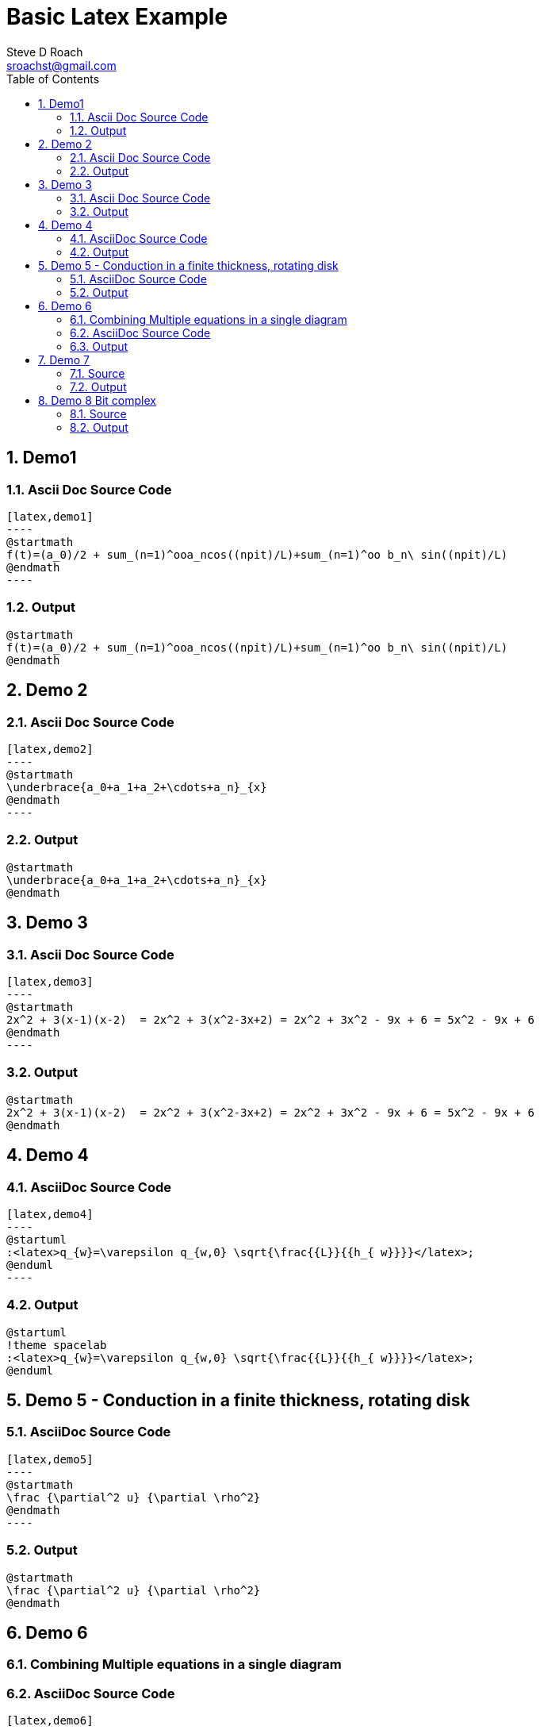 = Basic Latex Example
Steve D Roach <sroachst@gmail.com>;
:doctype: book
:creator: {author}
:producer: Steve Delon Roach
:copyright: Steve Roach
:toc: middle
:toclevels: 3
:title-page:
:icons: font
:nofooter:
:sectnums:
:sectnumlevels: 4
:source-highlighter: rouge
:data-uri:
:stylesdir: styles
:stylesheet: foundation.css
:stem:


== Demo1

=== Ascii Doc Source Code
[source,asciidoc]
....
[latex,demo1]
----
@startmath
f(t)=(a_0)/2 + sum_(n=1)^ooa_ncos((npit)/L)+sum_(n=1)^oo b_n\ sin((npit)/L)
@endmath
----
....

=== Output
[latex,demo1]
----
@startmath
f(t)=(a_0)/2 + sum_(n=1)^ooa_ncos((npit)/L)+sum_(n=1)^oo b_n\ sin((npit)/L)
@endmath
----

== Demo 2


=== Ascii Doc Source Code
[source,asciidoc]
....
[latex,demo2]
----
@startmath
\underbrace{a_0+a_1+a_2+\cdots+a_n}_{x}
@endmath
----
....

=== Output
[latex,demo2]
----
@startmath
\underbrace{a_0+a_1+a_2+\cdots+a_n}_{x}
@endmath
----

== Demo 3

=== Ascii Doc Source Code
[source,asciidoc]
....
[latex,demo3]
----
@startmath
2x^2 + 3(x-1)(x-2)  = 2x^2 + 3(x^2-3x+2) = 2x^2 + 3x^2 - 9x + 6 = 5x^2 - 9x + 6
@endmath
----
....

=== Output

[latex,demo3]
----
@startmath
2x^2 + 3(x-1)(x-2)  = 2x^2 + 3(x^2-3x+2) = 2x^2 + 3x^2 - 9x + 6 = 5x^2 - 9x + 6
@endmath
----

== Demo 4

=== AsciiDoc Source Code
[source,asciidoc]
....
[latex,demo4]
----
@startuml
:<latex>q_{w}=\varepsilon q_{w,0} \sqrt{\frac{{L}}{{h_{ w}}}}</latex>;
@enduml
----
....

=== Output

[latex,demo4]
----
@startuml
!theme spacelab
:<latex>q_{w}=\varepsilon q_{w,0} \sqrt{\frac{{L}}{{h_{ w}}}}</latex>;
@enduml
----

== Demo 5 - Conduction in a finite thickness, rotating disk

=== AsciiDoc Source Code
[source,asciidoc]
....
[latex,demo5]
----
@startmath
\frac {\partial^2 u} {\partial \rho^2}
@endmath
----
....

=== Output

[latex,demo5]
----
@startmath
\frac {\partial^2 u} {\partial \rho^2}
@endmath
----

== Demo 6

=== Combining Multiple equations in a single diagram

=== AsciiDoc Source Code

[source,asciidoc]
....
[latex,demo6]
----
@startuml
!theme spacelab
:<latex>q_{w}=\varepsilon q_{w,0} \sqrt{\frac{{L}}{{h_{ w}}}}</latex>;
:<latex>\frac {\partial^2 u} {\partial \rho^2}</latex>;
@enduml
----
....

=== Output

[latex,demo6]
----
@startuml
!theme spacelab
:<latex>q_{w}=\varepsilon q_{w,0} \sqrt{\frac{{L}}{{h_{ w}}}}</latex>;
:<latex>\frac {\partial^2 u} {\partial \rho^2}</latex>;
@enduml
----

== Demo 7

=== Source

[source,asciidoc]
....
[latex,demo7]
----
@startuml
!theme spacelab
scale 4
skinparam Backgroundcolor transparent
:<math>int_-1^1 sqrt(1-x^2)dx = pi/2</math>]
@enduml
----
....


=== Output

[latex,demo7]
----
@startuml
!theme spacelab
scale 4
skinparam Backgroundcolor transparent
:<math>int_-1^1 sqrt(1-x^2)dx = pi/2</math>]
@enduml
----

== Demo 8 Bit complex

=== Source

[source,asciidoc]
....
[latex,demo8]
----
@startuml
!theme spacelab
left to right direction
skinparam dpi 192
skinparam componentStyle uml2
[<back:gray><latex>P(y|\mathbf{x}) \mbox{ or } f(\mathbf{x})+\epsilon</latex></back>] as fx
[<color:blue><latex>\mathcal{D}</latex></color>] as D
[<latex>\mathcal{H}</latex>] as H
[<latex>\mathcal{g}</latex>] as g
[<latex>P(\mathbf{x})</latex>] as Px
(<latex>\mathcal{A}</latex>) as A
Px --> D
fx --> D
D --> A
H --> A
A --> g
g .-> fx: <latex>\mbox{Loss}(f,g)</latex>
@enduml
----
....

=== Output

[latex,demo8]
----
@startuml
!theme spacelab
left to right direction
skinparam dpi 192
skinparam componentStyle uml2
[<back:gray><latex>P(y|\mathbf{x}) \mbox{ or } f(\mathbf{x})+\epsilon</latex></back>] as fx
[<color:blue><latex>\mathcal{D}</latex></color>] as D
[<latex>\mathcal{H}</latex>] as H
[<latex>\mathcal{g}</latex>] as g
[<latex>P(\mathbf{x})</latex>] as Px
(<latex>\mathcal{A}</latex>) as A
Px --> D
fx --> D
D --> A
H --> A
A --> g
g .-> fx: <latex>\mbox{Loss}(f,g)</latex>
@enduml
----

